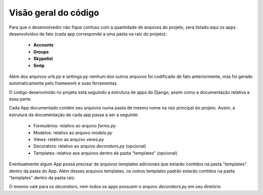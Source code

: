 =====================
Visão geral do código
=====================

Para que o desenvolvedor não fique confuso com a quantidade de arquivos do projeto, será listado aqui os apps desenvolvidos de fato (cada app corresponde a uma pasta na raiz do projeto):

	* **Accounts**
	* **Groups**
	* **Skypelist**
	* **Smtp**

Além dos arquivos *urls.py* e *settings.py* nenhum dos outros arquivos foi codificado de fato anteriormente, mas foi gerado automaticamente pelo framework e suas ferramentas.

O código desenvolvido no projeto está seguindo a estrutura de apps do Django, assim como a documentação relativa a essa parte. 

Cada App documentado contém seu arquivos numa pasta de mesmo nome na raiz principal do projeto. Assim, a estrutura da documentação de cada app passa a ser a seguinte:

	* Formulários: relativo ao arquivo *forms.py*
	* Modelos: relativo ao arquivo *models.py*	
	* Views: relativo ao arquivo *views.py*
	* Decorators: relativo ao arquivo *decorators.py* (opcional)
	* Templates: relativo aos arquivos dentro da pasta "templates" (opcional)

Eventualmente algum App possa precisar de arquivos templates adicionais que estarão contidos na pasta "templates" dentro da pasta do App. Além desses arquivos templates, os outros templates padrão estarão contidos na pasta "templates" dentro da pasta raiz.

O mesmo vale para os *decorators*, nem todos os apps possuem o arquivo *decorators.py* em seu diretório
